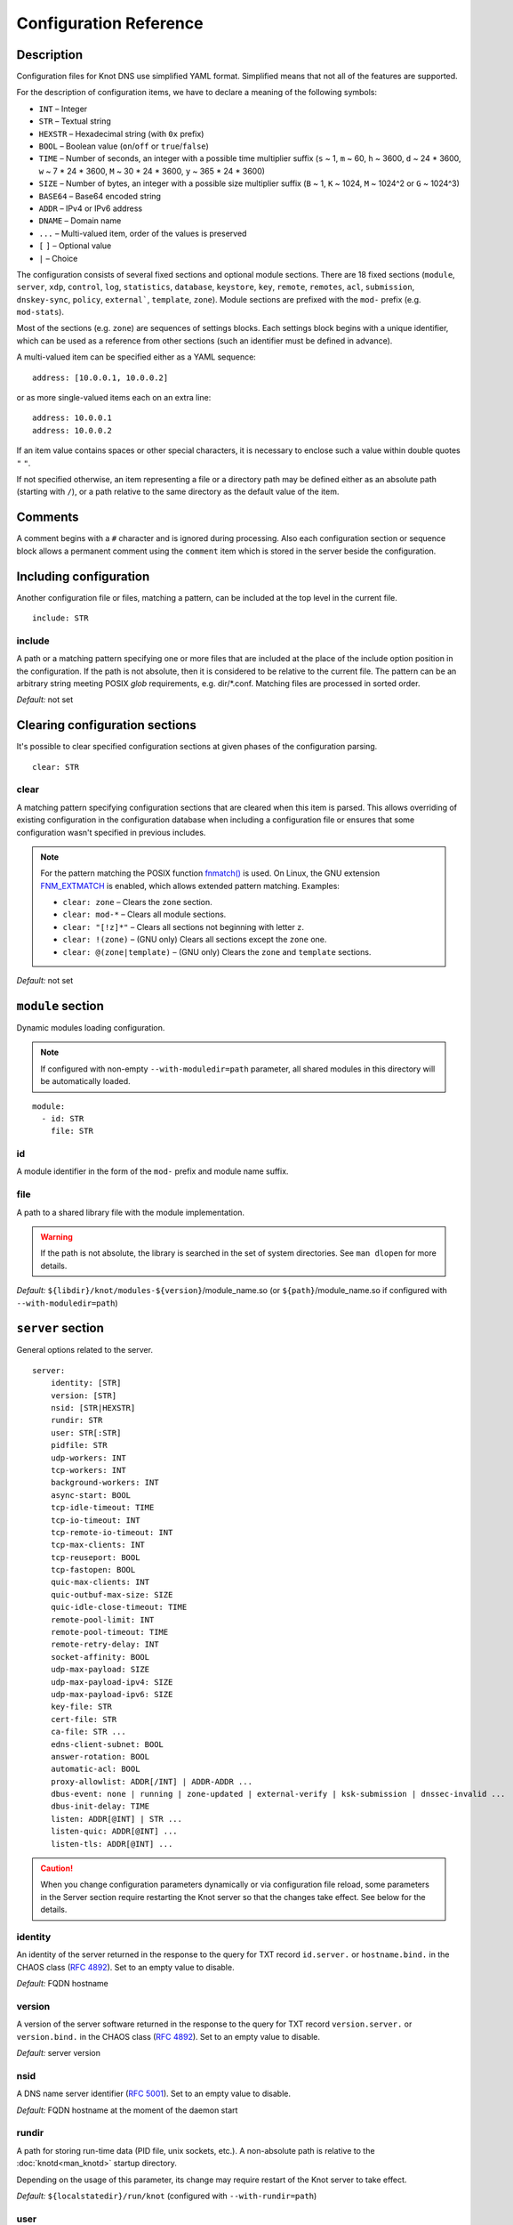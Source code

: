 .. highlight:: none
.. _Configuration Reference:

***********************
Configuration Reference
***********************

.. _Description:

Description
===========

Configuration files for Knot DNS use simplified YAML format. Simplified means
that not all of the features are supported.

For the description of configuration items, we have to declare a meaning of
the following symbols:

- ``INT`` – Integer
- ``STR`` – Textual string
- ``HEXSTR`` – Hexadecimal string (with ``0x`` prefix)
- ``BOOL`` – Boolean value (``on``/``off`` or ``true``/``false``)
- ``TIME`` – Number of seconds, an integer with a possible time multiplier suffix
  (``s`` ~ 1, ``m`` ~ 60, ``h`` ~ 3600, ``d`` ~ 24 * 3600, ``w`` ~ 7 * 24 * 3600,
  ``M`` ~ 30 * 24 * 3600, ``y`` ~ 365 * 24 * 3600)
- ``SIZE`` – Number of bytes, an integer with a possible size multiplier suffix
  (``B`` ~ 1, ``K`` ~ 1024, ``M`` ~ 1024^2 or ``G`` ~ 1024^3)
- ``BASE64`` – Base64 encoded string
- ``ADDR`` – IPv4 or IPv6 address
- ``DNAME`` – Domain name
- ``...`` – Multi-valued item, order of the values is preserved
- ``[`` ``]`` – Optional value
- ``|`` – Choice

The configuration consists of several fixed sections and optional module
sections. There are 18 fixed sections (``module``, ``server``, ``xdp``, ``control``,
``log``, ``statistics``, ``database``, ``keystore``, ``key``, ``remote``,
``remotes``, ``acl``, ``submission``, ``dnskey-sync``, ``policy``, ``external```,
``template``, ``zone``).
Module sections are prefixed with the ``mod-`` prefix (e.g. ``mod-stats``).

Most of the sections (e.g. ``zone``) are sequences of settings blocks. Each
settings block begins with a unique identifier, which can be used as a reference
from other sections (such an identifier must be defined in advance).

A multi-valued item can be specified either as a YAML sequence::

 address: [10.0.0.1, 10.0.0.2]

or as more single-valued items each on an extra line::

 address: 10.0.0.1
 address: 10.0.0.2

If an item value contains spaces or other special characters, it is necessary
to enclose such a value within double quotes ``"`` ``"``.

.. _default_paths:

If not specified otherwise, an item representing a file or a directory path may
be defined either as an absolute path (starting with ``/``), or a path relative
to the same directory as the default value of the item.

.. _Comments:

Comments
========

A comment begins with a ``#`` character and is ignored during processing.
Also each configuration section or sequence block allows a permanent
comment using the ``comment`` item which is stored in the server beside the
configuration.

.. _including configuration:

Including configuration
=======================

Another configuration file or files, matching a pattern, can be included at
the top level in the current file.

::

 include: STR

.. _include:

include
-------

A path or a matching pattern specifying one or more files that are included
at the place of the include option position in the configuration.
If the path is not absolute, then it is considered to be relative to the
current file. The pattern can be an arbitrary string meeting POSIX *glob*
requirements, e.g. dir/\*.conf. Matching files are processed in sorted order.

*Default:* not set

.. _clearing configuration sections:

Clearing configuration sections
===============================

It's possible to clear specified configuration sections at given phases
of the configuration parsing.

::

 clear: STR

.. _clear:

clear
-----

A matching pattern specifying configuration sections that are cleared when
this item is parsed. This allows overriding of existing configuration
in the configuration database when including a configuration file or
ensures that some configuration wasn't specified in previous includes.

.. NOTE::
   For the pattern matching the POSIX function
   `fnmatch() <https://pubs.opengroup.org/onlinepubs/9699919799/functions/fnmatch.html>`_
   is used. On Linux, the GNU extension
   `FNM_EXTMATCH <https://www.gnu.org/software/libc/manual/html_node/Wildcard-Matching.html#index-FNM_005fEXTMATCH>`_
   is enabled, which allows extended pattern matching.
   Examples:

   - ``clear: zone`` – Clears the ``zone`` section.
   - ``clear: mod-*`` – Clears all module sections.
   - ``clear: "[!z]*"`` – Clears all sections not beginning with letter ``z``.
   - ``clear: !(zone)`` – (GNU only) Clears all sections except the ``zone`` one.
   - ``clear: @(zone|template)`` – (GNU only) Clears the ``zone`` and ``template`` sections.

*Default:* not set

.. _module section:

``module`` section
==================

Dynamic modules loading configuration.

.. NOTE::
   If configured with non-empty ``--with-moduledir=path`` parameter, all
   shared modules in this directory will be automatically loaded.

::

 module:
   - id: STR
     file: STR

.. _module_id:

id
--

A module identifier in the form of the ``mod-`` prefix and module name suffix.

.. _module_file:

file
----

A path to a shared library file with the module implementation.

.. WARNING::
   If the path is not absolute, the library is searched in the set of
   system directories. See ``man dlopen`` for more details.

*Default:* ``${libdir}/knot/modules-${version}``/module_name.so
(or ``${path}``/module_name.so if configured with ``--with-moduledir=path``)

.. _server section:

``server`` section
==================

General options related to the server.

::

 server:
     identity: [STR]
     version: [STR]
     nsid: [STR|HEXSTR]
     rundir: STR
     user: STR[:STR]
     pidfile: STR
     udp-workers: INT
     tcp-workers: INT
     background-workers: INT
     async-start: BOOL
     tcp-idle-timeout: TIME
     tcp-io-timeout: INT
     tcp-remote-io-timeout: INT
     tcp-max-clients: INT
     tcp-reuseport: BOOL
     tcp-fastopen: BOOL
     quic-max-clients: INT
     quic-outbuf-max-size: SIZE
     quic-idle-close-timeout: TIME
     remote-pool-limit: INT
     remote-pool-timeout: TIME
     remote-retry-delay: INT
     socket-affinity: BOOL
     udp-max-payload: SIZE
     udp-max-payload-ipv4: SIZE
     udp-max-payload-ipv6: SIZE
     key-file: STR
     cert-file: STR
     ca-file: STR ...
     edns-client-subnet: BOOL
     answer-rotation: BOOL
     automatic-acl: BOOL
     proxy-allowlist: ADDR[/INT] | ADDR-ADDR ...
     dbus-event: none | running | zone-updated | external-verify | ksk-submission | dnssec-invalid ...
     dbus-init-delay: TIME
     listen: ADDR[@INT] | STR ...
     listen-quic: ADDR[@INT] ...
     listen-tls: ADDR[@INT] ...

.. CAUTION::
   When you change configuration parameters dynamically or via configuration file
   reload, some parameters in the Server section require restarting the Knot server
   so that the changes take effect. See below for the details.

.. _server_identity:

identity
--------

An identity of the server returned in the response to the query for TXT
record ``id.server.`` or ``hostname.bind.`` in the CHAOS class (:rfc:`4892`).
Set to an empty value to disable.

*Default:* FQDN hostname

.. _server_version:

version
-------

A version of the server software returned in the response to the query
for TXT record ``version.server.`` or ``version.bind.`` in the CHAOS
class (:rfc:`4892`). Set to an empty value to disable.

*Default:* server version

.. _server_nsid:

nsid
----

A DNS name server identifier (:rfc:`5001`). Set to an empty value to disable.

*Default:* FQDN hostname at the moment of the daemon start

.. _server_rundir:

rundir
------

A path for storing run-time data (PID file, unix sockets, etc.). A non-absolute
path is relative to the :doc:`knotd<man_knotd>` startup directory.

Depending on the usage of this parameter, its change may require restart of the Knot
server to take effect.

*Default:* ``${localstatedir}/run/knot`` (configured with ``--with-rundir=path``)

.. _server_user:

user
----

A system user with an optional system group (``user:group``) under which the
server is run after starting and binding to interfaces. Linux capabilities
are employed if supported.

Change of this parameter requires restart of the Knot server to take effect.

*Default:* ``root:root``

.. _server_pidfile:

pidfile
-------

A PID file :ref:`location<default_paths>`.

Change of this parameter requires restart of the Knot server to take effect.

*Default:* :ref:`rundir<server_rundir>`\ ``/knot.pid``

.. _server_udp-workers:

udp-workers
-----------

A number of UDP workers (threads) used to process incoming queries
over UDP.

Change of this parameter requires restart of the Knot server to take effect.

*Default:* equal to the number of online CPUs

.. _server_tcp-workers:

tcp-workers
-----------

A number of TCP workers (threads) used to process incoming queries
over TCP.

Change of this parameter requires restart of the Knot server to take effect.

*Default:* equal to the number of online CPUs, default value is at least 10

.. _server_background-workers:

background-workers
------------------

A number of workers (threads) used to execute background operations (zone
loading, zone updates, etc.).

Change of this parameter requires restart of the Knot server to take effect.

*Default:* equal to the number of online CPUs, default value is at most 10

.. _server_async-start:

async-start
-----------

If enabled, server doesn't wait for the zones to be loaded and starts
responding immediately with SERVFAIL answers until the zone loads.

*Default:* ``off``

.. _server_tcp-idle-timeout:

tcp-idle-timeout
----------------

Maximum idle time (in seconds) between requests on an inbound TCP connection.
It means if there is no activity on an inbound TCP connection during this limit,
the connection is closed by the server.

*Minimum:* ``1``

*Default:* ``10``

.. _server_tcp-io-timeout:

tcp-io-timeout
--------------

Maximum time (in milliseconds) to receive or send one DNS message over an inbound
TCP connection. It means this limit applies to normal DNS queries and replies,
incoming DDNS, and **outgoing zone transfers**. The timeout is measured since some
data is already available for processing.
Set to 0 for infinity.

*Default:* ``500`` (milliseconds)

.. CAUTION::
   In order to reduce the risk of Slow Loris attacks, it's recommended setting
   this limit as low as possible on public servers.

.. _server_tcp-remote-io-timeout:

tcp-remote-io-timeout
---------------------

Maximum time (in milliseconds) to receive or send one DNS message over an outbound
TCP/QUIC/TLS connection which has already been established to a configured remote server.
It means this limit applies to incoming zone transfers, sending NOTIFY,
DDNS forwarding, and DS check or push. This timeout includes the time needed
for a network round-trip and for a query processing by the remote.
Set to 0 for infinity.

*Default:* ``5000`` (milliseconds)

.. _server_tcp-reuseport:

tcp-reuseport
-------------

If enabled, each TCP worker listens on its own socket and the OS kernel
socket load balancing is employed using SO_REUSEPORT (or SO_REUSEPORT_LB
on FreeBSD). Due to the lack of one shared socket, the server can offer
higher response rate processing over TCP. However, in the case of
time-consuming requests (e.g. zone transfers of a TLD zone), enabled reuseport
may result in delayed or not being responded client requests. So it is
advisable to use this option on secondary servers.

.. NOTE::
   This option is ignored for UNIX sockets.

Change of this parameter requires restart of the Knot server to take effect.

*Default:* ``off``

.. _server_tcp-fastopen:

tcp-fastopen
------------

If enabled, use TCP Fast Open for outbound TCP communication (client side):
incoming zone transfers, sending NOTIFY, and DDNS forwarding. This mode simplifies
TCP handshake and can result in better networking performance. TCP Fast Open
for inbound TCP communication (server side) isn't affected by this
configuration as it's enabled automatically if supported by OS.

.. NOTE::
   The TCP Fast Open support must also be enabled on the OS level:

   * Linux/macOS: ensure kernel parameter ``net.ipv4.tcp_fastopen`` is ``2`` or
     ``3`` for server side, and ``1`` or ``3`` for client side.
   * FreeBSD: ensure kernel parameter ``net.inet.tcp.fastopen.server_enable``
     is ``1`` for server side, and ``net.inet.tcp.fastopen.client_enable`` is
     ``1`` for client side.

*Default:* ``off``

.. _server_quic-max-clients:

quic-max-clients
----------------

A maximum number of QUIC clients connected in parallel.

See also :ref:`xdp_quic`.

Change of this parameter requires restart of the Knot server to take effect.

*Minimum:* ``128``

*Default:* ``10000`` (ten thousand)

.. _server_quic-outbuf-max-size:

quic-outbuf-max-size
--------------------

Maximum cumulative size of memory used for buffers of unACKed
sent messages. This limit is per one UDP worker.

.. NOTE::
   Set low if little memory is available (together with :ref:`server_quic-max-clients`
   since QUIC connections are memory-heavy). Set to high value if outgoing zone
   transfers of big zone over QUIC are expected.

Change of this parameter requires restart of the Knot server to take effect.

*Minimum:* ``1M`` (1 MiB)

*Default:* ``100M`` (100 MiB)

.. _server_quic-idle-close-timeout:

quic-idle-close-timeout
-----------------------

Time in seconds, after which any idle QUIC connection is gracefully closed.

Change of this parameter requires restart of the Knot server to take effect.

*Minimum:* ``1``

*Default:* ``4``

.. _server_remote-pool-limit:

remote-pool-limit
-----------------

If nonzero, the server will keep up to this number of outgoing TCP connections
open for later use. This is an optimization to avoid frequent opening of
TCP connections to the same remote.

Change of this parameter requires restart of the Knot server to take effect.

*Default:* ``0``

.. _server_remote-pool-timeout:

remote-pool-timeout
-------------------

The timeout in seconds after which the unused kept-open outgoing TCP connections
to remote servers are closed.

*Default:* ``5``

.. _server_remote-retry-delay:

remote-retry-delay
------------------

When a connection attempt times out to some remote address, this information will be
kept for this specified time (in milliseconds) and other connections to the same address won't
be attempted. This prevents repetitive waiting for timeout on an unreachable remote.

*Default:* ``0``

.. _server_socket-affinity:

socket-affinity
---------------

If enabled and if SO_REUSEPORT is available on Linux, all configured network
sockets are bound to UDP and TCP workers in order to increase the networking performance.
This mode isn't recommended for setups where the number of network card queues
is lower than the number of UDP or TCP workers.

Change of this parameter requires restart of the Knot server to take effect.

*Default:* ``off``

.. _server_tcp-max-clients:

tcp-max-clients
---------------

A maximum number of TCP clients connected in parallel, set this below the file
descriptor limit to avoid resource exhaustion.

.. NOTE::
   It is advisable to adjust the maximum number of open files per process in your
   operating system configuration.

*Default:* one half of the file descriptor limit for the server process

.. _server_udp-max-payload:

udp-max-payload
---------------

Maximum EDNS0 UDP payload size default for both IPv4 and IPv6.

*Default:* ``1232``

.. _server_udp-max-payload-ipv4:

udp-max-payload-ipv4
--------------------

Maximum EDNS0 UDP payload size for IPv4.

*Default:* ``1232``

.. _server_udp-max-payload-ipv6:

udp-max-payload-ipv6
--------------------

Maximum EDNS0 UDP payload size for IPv6.

*Default:* ``1232``

.. _server_key-file:

key-file
--------

Path to a server key PEM file which is used for DNS over QUIC/TLS communication.
A non-absolute path of a user specified key file is relative to the
:file:`@config_dir@` directory.

*Default:* auto-generated key

.. _server_cert-file:

cert-file
---------

Path to a server certificate PEM file which is used for DNS over QUIC/TLS communication.
A non-absolute path is relative to the :file:`@config_dir@` directory.

*Default:* one-time in-memory certificate

.. _server_ca-file:

ca-file
-------

Specifies one or more paths to load trusted Certificate Authorities (CAs) from.
An empty string ("") means the system’s default trusted CAs. The loaded CAs are used
for remote certificate validation (:ref:`acl_cert-hostname`, :ref:`remote_cert-hostname`,
and :ref:`database_zone-db-cert-hostname`).

*Default:* not set

.. _server_edns-client-subnet:

edns-client-subnet
------------------

Enable or disable EDNS Client Subnet support. If enabled, responses to queries
containing the EDNS Client Subnet option
always contain a valid EDNS Client Subnet option according to :rfc:`7871`.

*Default:* ``off``

.. _server_answer-rotation:

answer-rotation
---------------

Enable or disable sorted-rrset rotation in the answer section of normal replies.
The rotation shift is simply determined by a query ID.

*Default:* ``off``

.. _server_automatic-acl:

automatic-acl
-------------

If enabled, :ref:`automatic ACL<remote_automatic-acl>` setting of
configured remotes is considered when evaluating authorized operations.

*Default:* ``off``

.. _server_proxy-allowlist:

proxy-allowlist
---------------

An ordered list of IP addresses, network subnets, or network ranges
which are allowed as a source address of proxied DNS traffic over UDP.
The supported proxy protocol is
`haproxy PROXY v2 <https://www.haproxy.org/download/2.5/doc/proxy-protocol.txt>`_.

.. NOTE::
   TCP is not supported.

*Default:* not set

.. _server_dbus-event:

dbus-event
----------

Specification of server or zone states which emit a D-Bus signal on the system
bus. The bus name is ``cz.nic.knotd``, the object path is ``/cz/nic/knotd``, and
the interface name is ``cz.nic.knotd.events``.

Possible values:

- ``none`` – No signal is emitted.
- ``running`` – There are two possible signals emitted:

  - ``started`` when the server is started and all configured zones (including
    catalog zones and their members) are loaded or successfully bootstrapped.
  - ``stopped`` when the server shutdown sequence is initiated.
- ``zone-updated`` – The signal ``zone_updated`` is emitted when a zone has been updated;
  the signal parameters are `zone name` and `zone SOA serial`.
- ``external-verify`` - The signal ``external_verify`` is emitted when a zone is awaiting
  external validation before applying the changes; the signal parameter is `zone name`.
- ``keys-updated`` - The signal ``keys_updated`` is emitted when a DNSSEC key set
  is updated; the signal parameter is `zone name`.
- ``ksk-submission`` – The signal ``zone_ksk_submission`` is emitted if there is
  a ready KSK present when the zone is signed; the signal parameters are
  `zone name`, `KSK keytag`, and `KSK KASP id`.
- ``dnssec-invalid`` – The signal ``zone_dnssec_invalid`` is emitted when DNSSEC
  validation fails, or when ZONEMD verification fails; the signal parameters
  are `zone name`, and `remaining seconds` until an RRSIG expires.

.. NOTE::
   This function requires systemd version at least 221 or libdbus.

.. TIP::
   A few sample script templates can be found in
   `the project repository <https://gitlab.nic.cz/knot/knot-dns/-/tree/master/samples>`_.

Change of this parameter requires restart of the Knot server to take effect.

*Default:* ``none``

.. _server_dbus-init-delay:

dbus-init-delay
---------------

Time in seconds which the server waits upon D-Bus initialization to ensure
the D-Bus client is ready to receive signals.

Change of this parameter requires restart of the Knot server to take effect.

*Minimum:* ``0``

*Default:* ``1``

.. _server_listen:

listen
------

One or more IP addresses where the server listens for incoming queries.
Optional port specification (default is 53) can be appended to each address
using ``@`` separator. Use ``0.0.0.0`` for all configured IPv4 addresses or
``::`` for all configured IPv6 addresses. Filesystem path can be specified
for listening on local unix SOCK_STREAM socket. Non-absolute path
(i.e. not starting with ``/``) is relative to :ref:`server_rundir`.
Non-local address binding is automatically enabled if supported by the operating system.

Change of this parameter requires restart of the Knot server to take effect.

*Default:* not set

.. _server_listen-quic:

listen-quic
-----------

One or more IP addresses (and optionally ports) where the server listens
for incoming queries over QUIC protocol.

Change of this parameter requires restart of the Knot server to take effect.

*Default:* not set

.. _server_listen-tls:

listen-tls
----------

One or more IP addresses (and optionally ports) where the server listens
for incoming queries over TLS protocol (DoT).

Change of this parameter requires restart of the Knot server to take effect.

*Default:* not set

.. _xdp section:

``xdp`` section
===============

Various options related to XDP listening, especially TCP.

::

 xdp:
     listen: STR[@INT] | ADDR[@INT] ...
     udp: BOOL
     tcp: BOOL
     quic: BOOL
     quic-port: INT
     tcp-max-clients: INT
     tcp-inbuf-max-size: SIZE
     tcp-outbuf-max-size: SIZE
     tcp-idle-close-timeout: TIME
     tcp-idle-reset-timeout: TIME
     tcp-resend-timeout: TIME
     route-check: BOOL
     ring-size: INT
     busypoll-budget: INT
     busypoll-timeout: INT

.. CAUTION::
   When you change configuration parameters dynamically or via configuration file
   reload, some parameters in the XDP section require restarting the Knot server
   so that the changes take effect.

.. _xdp_listen:

listen
------

One or more network device names (e.g. ``ens786f0``) on which the :ref:`Mode XDP`
is enabled. Alternatively, an IP address can be used instead of a device name,
but the server will still listen on all addresses belonging to the same interface!
Optional port specification (default is 53) can be appended to each device name
or address using ``@`` separator.

Change of this parameter requires restart of the Knot server to take effect.

.. CAUTION::
   If XDP workers only process regular DNS traffic over UDP, it is strongly
   recommended to also :ref:`listen <server_listen>` on the addresses which are
   intended to offer the DNS service, at least to fulfil the DNS requirement for
   working TCP.

.. NOTE::
   Incoming :ref:`DDNS<dynamic updates>` over XDP isn't supported.
   The server always responds with SERVFAIL.

*Default:* not set

.. _xdp_udp:

udp
---

If enabled, DNS over UDP is processed with XDP workers.

Change of this parameter requires restart of the Knot server to take effect.

*Default:* ``on``

.. _xdp_tcp:

tcp
---

If enabled, DNS over TCP traffic is processed with XDP workers.

The TCP stack limitations:

 - Congestion control is not implemented.
 - Lost packets that do not contain TCP payload may not be resend.
 - Not optimized for transfers of non-trivial zones.

Change of this parameter requires restart of the Knot server to take effect.

*Default:* ``off``

.. _xdp_quic:

quic
----

If enabled, DNS over QUIC is processed with XDP workers.

Change of this parameter requires restart of the Knot server to take effect.

*Default:* ``off``

.. _xdp_quic-port:

quic-port
---------

DNS over QUIC will listen on the interfaces configured by :ref:`xdp_listen`,
but on different port, configured by this option.

Change of this parameter requires restart of the Knot server to take effect.

*Default:* ``853``

.. _xdp_tcp-max-clients:

tcp-max-clients
---------------

A maximum number of TCP clients connected in parallel.

*Minimum:* ``1024``

*Default:* ``1000000`` (one million)

.. _xdp_tcp-inbuf-max-size:

tcp-inbuf-max-size
------------------

Maximum cumulative size of memory used for buffers of incompletely
received messages.

*Minimum:* ``1M`` (1 MiB)

*Default:* ``100M`` (100 MiB)

.. _xdp_tcp-outbuf-max-size:

tcp-outbuf-max-size
-------------------

Maximum cumulative size of memory used for buffers of unACKed
sent messages.

*Minimum:* ``1M`` (1 MiB)

*Default:* ``100M`` (100 MiB)

.. _xdp_tcp-idle-close-timeout:

tcp-idle-close-timeout
----------------------

Time in seconds, after which any idle connection is gracefully closed.

*Minimum:* ``1``

*Default:* ``10``

.. _xdp_tcp-idle-reset-timeout:

tcp-idle-reset-timeout
----------------------

Time in seconds, after which any idle connection is forcibly closed.

*Minimum:* ``1``

*Default:* ``20``

.. _xdp_tcp-resend-timeout:

tcp-resend-timeout
------------------

Resend outgoing data packets (with DNS response payload) if not ACKed
before this timeout (in seconds).

*Minimum:* ``1``

*Default:* ``5``

.. _xdp_route-check:

route-check
-----------

If enabled, routing information from the operating system is considered
when processing every incoming DNS packet received over the XDP interface:

- If the outgoing interface of the corresponding DNS response differs from
  the incoming one, the packet is processed normally by UDP/TCP workers
  (XDP isn't used).
- If the destination address is blackholed, unreachable, or prohibited,
  the DNS packet is dropped without any response.
- The destination MAC address and possible VLAN tag for the response are taken
  from the routing system.

If disabled, symmetrical routing is applied. It means that the query source
MAC address is used as a response destination MAC address. Possible VLAN tag
is preserved.

Change of this parameter requires restart of the Knot server to take effect.

.. NOTE::
   This mode requires forwarding enabled on the loopback interface
   (``sysctl -w net.ipv4.conf.lo.forwarding=1`` and ``sysctl -w net.ipv6.conf.lo.forwarding=1``).
   If forwarding is disabled, all incoming DNS packets are dropped!

   Only VLAN 802.1Q is supported.

*Default:* ``off``

.. _xdp_ring-size:

ring-size
---------

Size of RX, FQ, TX, and CQ rings.

Change of this parameter requires restart of the Knot server to take effect.

.. NOTE::
   This value should be at least as high as the configured RX size of the
   network device in the XDP mode.

*Default:* ``2048``

.. _xdp_busypoll-budget:

busypoll-budget
---------------

If set to a positive value, preferred busy polling is enabled with the
specified budget.

Change of this parameter requires restart of the Knot server to take effect.

.. NOTE::

   Preferred busy polling also requires setting ``napi_defer_hard_irqs`` and
   ``gro_flush_timeout`` for the appropriate network interface. E.g.::

     echo 2 | sudo tee /sys/class/net/<interface>/napi_defer_hard_irqs
     echo 200000 | sudo tee /sys/class/net/<interface>/gro_flush_timeout

.. NOTE::

   A recommended value is between 8 and 64.

*Default:* ``0`` (disabled)

.. _xdp_busypoll-timeout:

busypoll-timeout
----------------

Timeout in microseconds of preferrred busy polling if enabled by
:ref:`xdp_busypoll-budget`.

Change of this parameter requires restart of the Knot server to take effect.

*Default:* ``20`` (20 microseconds)

.. _control section:

``control`` section
===================

Configuration of the server control interface.

::

 control:
     listen: STR ...
     backlog: INT
     timeout: TIME

.. _control_listen:

listen
------

A UNIX socket :ref:`path<default_paths>` where the server listens for
control commands.

Multiple sockets can be configured for parallel independent use, but their
number is limited (currently to 4), and some operations might be delayed due to
mutexes.

.. WARNING::
   Transaction-like operations, such as conf-begin/set/commit/abort or
   zone-begin/set/commit/abort, must be performed using the same socket.

Change of this parameter requires restart of the Knot server to take effect.

*Default:* :ref:`rundir<server_rundir>`\ ``/knot.sock``

.. _control_backlog:

backlog
-------

The control UNIX socket listen backlog size.

Change of this parameter requires restart of the Knot server to take effect.

*Default:* ``5``

.. _control_timeout:

timeout
-------

Maximum time (in seconds) the control socket operations can take.
Set to 0 for infinity.

*Default:* ``5``

.. _log section:

``log`` section
===============

Server can be configured to log to the standard output, standard error
output, syslog (or systemd journal if systemd is enabled) or into an arbitrary
file.

There are 6 logging severity levels:

- ``critical`` – Non-recoverable error resulting in server shutdown.
- ``error`` – Recoverable error, action should be taken.
- ``warning`` – Warning that might require user action.
- ``notice`` – Server notice or hint.
- ``info`` – Informational message.
- ``debug`` – Debug or detailed message.

In the case of a missing log section, ``warning`` or more serious messages
will be logged to both standard error output and syslog. The ``info`` and
``notice`` messages will be logged to standard output.

::

 log:
   - target: stdout | stderr | syslog | STR
     server: critical | error | warning | notice | info | debug
     control: critical | error | warning | notice | info | debug
     zone: critical | error | warning | notice | info | debug
     quic: critical | error | warning | notice | info | debug
     any: critical | error | warning | notice | info | debug

.. _log_target:

target
------

A logging output.

Possible values:

- ``stdout`` – Standard output.
- ``stderr`` – Standard error output.
- ``syslog`` – Syslog or systemd journal.
- *file\_name* – A specific file.

With ``syslog`` target, syslog service is used. However, if Knot DNS has been compiled
with systemd support and operating system has been booted with systemd, systemd journal
is used for logging instead of syslog.

A *file_name* may be specified as an absolute path or a path relative to the
:doc:`knotd<man_knotd>` startup directory.

.. _log_server:

server
------

Minimum severity level for messages related to general operation of the server to be
logged.

*Default:* not set

.. _log_control:

control
-------

Minimum severity level for messages related to server control to be logged.

*Default:* not set

.. _log_zone:

zone
----

Minimum severity level for messages related to zones to be logged.

*Default:* not set

.. _log_quic:

quic
----

Minimum severity level for messages related to QUIC to be logged.

*Default:* not set

.. _log_any:

any
---

Minimum severity level for all message types, except ``quic``, to be logged.

*Default:* not set

.. _stats section:

``statistics`` section
======================

Periodic server statistics dumping.

::

  statistics:
      timer: TIME
      file: STR
      append: BOOL

.. _statistics_timer:

timer
-----

A period (in seconds) after which all available statistics metrics will by written to the
:ref:`file<statistics_file>`.

*Default:* not set

.. _statistics_file:

file
----

A file :ref:`path<default_paths>` of statistics output in the YAML format.

*Default:* :ref:`rundir<server_rundir>`\ ``/stats.yaml``

.. _statistics_append:

append
------

If enabled, the output will be appended to the :ref:`file<statistics_file>`
instead of file replacement.

*Default:* ``off``

.. _database section:

``database`` section
====================

Configuration of databases for zone contents, DNSSEC metadata, or event timers.

::

 database:
     storage: STR
     journal-db: STR
     journal-db-mode: robust | asynchronous
     journal-db-max-size: SIZE
     kasp-db: STR
     kasp-db-max-size: SIZE
     timer-db: STR
     timer-db-max-size: SIZE
     catalog-db: str
     catalog-db-max-size: SIZE
     zone-db-listen: ADDR[@INT]
     zone-db-tls: BOOL
     zone-db-cert-key: BASE64 ...
     zone-db-cert-hostname: STR ...

.. _database_storage:

storage
-------

A data directory for storing journal, KASP, and timer databases. A non-absolute
path is relative to the :doc:`knotd<man_knotd>` startup directory.

*Default:* ``${localstatedir}/lib/knot`` (configured with ``--with-storage=path``)

.. _database_journal-db:

journal-db
----------

An explicit :ref:`specification<default_paths>` of the persistent journal database
directory.

*Default:* :ref:`storage<database_storage>`\ ``/journal``

.. _database_journal-db-mode:

journal-db-mode
---------------

Specifies journal LMDB backend configuration, which influences performance
and durability.

Possible values:

- ``robust`` – The journal database disk synchronization ensures database
  durability but is generally slower.
- ``asynchronous`` – The journal database disk synchronization is optimized for
  better performance at the expense of lower database durability in the case of
  a crash. This mode is recommended on secondary servers with many zones.

*Default:* ``robust``

.. _database_journal-db-max-size:

journal-db-max-size
-------------------

The hard limit for the journal database maximum size. There is no cleanup logic
in journal to recover from reaching this limit. Journal simply starts refusing
changes across all zones. Decreasing this value has no effect if it is lower
than the actual database file size.

It is recommended to limit :ref:`journal-max-usage<zone_journal-max-usage>`
per-zone instead of :ref:`journal-db-max-size<database_journal-db-max-size>`
in most cases. Please keep this value larger than the sum of all zones'
journal usage limits. See more details regarding
:ref:`journal behaviour<Journal behaviour>`.

.. NOTE::
   This value also influences server's usage of virtual memory.

*Default:* ``20G`` (20 GiB), or ``512M`` (512 MiB) for 32-bit

.. _database_kasp-db:

kasp-db
-------

An explicit :ref:`specification<default_paths>` of the KASP database directory.

*Default:* :ref:`storage<database_storage>`\ ``/keys``

.. _database_kasp-db-max-size:

kasp-db-max-size
----------------

The hard limit for the KASP database maximum size.

.. NOTE::
   This value also influences server's usage of virtual memory.

*Default:* ``500M`` (500 MiB)

.. _database_timer-db:

timer-db
--------

An explicit :ref:`specification<default_paths>` of the persistent timer
database directory.

*Default:* :ref:`storage<database_storage>`\ ``/timers``

.. _database_timer-db-max-size:

timer-db-max-size
-----------------

The hard limit for the timer database maximum size.

.. NOTE::
   This value also influences server's usage of virtual memory.

*Default:* ``100M`` (100 MiB)

.. _database_catalog-db:

catalog-db
----------

An explicit :ref:`specification<default_paths>` of the zone catalog
database directory. Only useful if :ref:`catalog-zones` are enabled.

*Default:* :ref:`storage<database_storage>`\ ``/catalog``

.. _database_catalog-db-max-size:

catalog-db-max-size
-------------------

The hard limit for the catalog database maximum size.

.. NOTE::
   This value also influences server's usage of virtual memory.

*Default:* ``20G`` (20 GiB), or ``512M`` (512 MiB) for 32-bit

.. _database_zone-db-listen:

zone-db-listen
--------------

An IP address (and optionally a port) of a running instance of a Redis (or compatible)
database to be used for reading and/or writing zone contents. See
:ref:`zone_zone-db-input` and :ref:`zone_zone-db-output`.

*Default:* not set

.. _database_zone-db-tls:

zone-db-tls
-----------

If enabled, TLS 1.3 will be used for communication with the zone database.

*Default:* ``off``

.. _database_zone-db-cert-key:

zone-db-cert-key
----------------

An ordered list of up to 4 public key PINs of the zone database's certificate.
If the list is non-empty, communication with the zone database is only possible
over TLS, and a peer certificate is required. The peer certificate's public key
must match one of the specified PINs.

*Default:* not set

.. _database_zone-db-cert-hostname:

zone-db-cert-hostname
---------------------

An ordered list of up to 4 hostnames to be matched against the zone database's
certificate. At least one hostname must match for the certificate to be considered
valid (see :ref:`server_ca-file`). If the list is non-empty, communication with
the zone database is only possible over TLS, and a peer certificate is required.

*Default:* not set

.. _keystore section:

``keystore`` section
====================

DNSSEC keystore configuration.

::

 keystore:
   - id: STR
     backend: pem | pkcs11
     config: STR
     ksk-only: BOOL
     key-label: BOOL

.. _keystore_id:

id
--

A keystore identifier.


.. _keystore_backend:

backend
-------

A key storage backend type.

Possible values:

- ``pem`` – PEM files.
- ``pkcs11`` – PKCS #11 storage.

*Default:* ``pem``

.. _keystore_config:

config
------

A backend specific configuration. A directory with PEM files (the path can
be specified as a relative path to :ref:`kasp-db<database_kasp-db>`) or
a configuration string for PKCS #11 storage (`<pkcs11-uri> <module-path>`).
The PKCS #11 URI Scheme is defined in :rfc:`7512`.

.. NOTE::
   Example configuration string for PKCS #11::

     "pkcs11:token=knot;pin-value=1234 /usr/lib64/pkcs11/libsofthsm2.so"

*Default:* :ref:`kasp-db<database_kasp-db>`\ ``/keys``

.. _keystore_ksk-only:

ksk-only
--------

Newly generated keys sre stored in this keystore only if they are KSKs or CSKs.
Zone signing keys will be stored in subsequent keystore without this option enabled.

*Default:* ``off``

.. _keystore_key-label:

key-label
---------

If enabled in combination with the PKCS #11 :ref:`keystore_backend`, generated keys
are labeled in the form ``<zone_name> KSK|ZSK``.

*Default:* ``off``

.. _key section:

``key`` section
===============

Shared TSIG keys used to authenticate communication with the server.

::

 key:
   - id: DNAME
     algorithm: hmac-md5 | hmac-sha1 | hmac-sha224 | hmac-sha256 | hmac-sha384 | hmac-sha512
     secret: BASE64

.. _key_id:

id
--

A key name identifier.

.. NOTE::
   This value MUST be exactly the same as the name of the TSIG key on the
   opposite primary/secondary server(s).

.. _key_algorithm:

algorithm
---------

A TSIG key algorithm. See
`TSIG Algorithm Numbers <https://www.iana.org/assignments/tsig-algorithm-names/tsig-algorithm-names.xhtml>`_.

Possible values:

- ``hmac-md5``
- ``hmac-sha1``
- ``hmac-sha224``
- ``hmac-sha256``
- ``hmac-sha384``
- ``hmac-sha512``

*Default:* ``hmac-sha256``

.. _key_secret:

secret
------

Shared key secret.

*Default:* not set

.. _remote section:

``remote`` section
==================

Definitions of remote servers for outgoing connections (source of a zone
transfer, target for a notification, etc.).

::

 remote:
   - id: STR
     address: ADDR[@INT] | STR ...
     via: ADDR[@INT] ...
     quic: BOOL
     tls: BOOL
     key: key_id
     cert-key: BASE64 ...
     cert-hostname: STR ...
     block-notify-after-transfer: BOOL
     no-edns: BOOL
     automatic-acl: BOOL

.. _remote_id:

id
--

A remote identifier.

.. _remote_address:

address
-------

An ordered list of destination IP addresses or UNIX socket paths which are
used for communication with the remote server. Non-absolute path
(i.e. not starting with ``/``) is relative to :ref:`server_rundir`.
Optional destination port (default is 53 for UDP/TCP and 853 for QUIC)
can be appended to the address using ``@`` separator.
The addresses are tried in sequence until the
remote is reached.

*Default:* not set

.. NOTE::
   If the remote is contacted and it refuses to perform requested action,
   no more addresses will be tried for this remote.

.. _remote_via:

via
---

An ordered list of source IP addresses which are used as source addresses
for communication with the remote. For the N-th :ref:`remote address <remote_address>`,
the last, but at most N-th, specified :ref:`via address<remote_via>`
of the same family is used.
This option can help if the server listens on more addresses.
Optional source port (default is random) can be appended
to the address using ``@`` separator.

*Default:* not set

.. NOTE::

  For the following configuration:

  ::

    remote:
      - id: example
        address: [198.51.100.10, 2001:db8::10, 198.51.100.20, 2001:db8::20]
        via: [198.51.100.1, 198.51.100.2, 2001:db8::1]

  the (``via`` -> ``address``) mapping is:

  - ``198.51.100.1`` -> ``198.51.100.10``
  - ``2001:db8::1`` ->  ``2001:db8::10``
  - ``198.51.100.2`` -> ``198.51.100.20``
  - ``2001:db8::1`` -> ``2001:db8::20``

.. _remote_quic:

quic
----

If this option is set, the QUIC protocol will be used for outgoing communication
with this remote.

.. NOTE::
   One connection per each remote is opened; :ref:`server_remote-pool-limit`
   does not take effect for QUIC. However, fast QUIC handshakes utilizing obtained
   session tickets are used for reopening connections to recently (up to 1 day)
   queried remotes.

*Default:* ``off``

.. _remote_tls:

tls
---

If this option is set, the TLS (DoT) protocol will be used for outgoing communication
with this remote.

*Default:* ``off``

.. _remote_key:

key
---

A :ref:`reference<key_id>` to the TSIG key which is used to authenticate
the communication with the remote server.

*Default:* not set

.. _remote_cert-key:

cert-key
--------

An ordered list of up to 4 remote certificate public key PINs. If the list is non-empty,
communication with the remote is only possible via QUIC or TLS protocols, and
a peer certificate is required. The peer certificate key must match one of the
specified PINs.

A PIN is a unique identifier that represents the public key of the peer certificate.
It's a base64-encoded SHA-256 hash of the public key. This identifier usually
remains the same on a certificate renewal.

*Default:* not set

.. _remote_cert-hostname:

cert-hostname
-------------

An ordered list of up to 4 hostnames to match against peer's certificate. At least
one must match for successful certificate validation (see :ref:`server_ca-file`).
If the list is non-empty, communication with the remote is only possible via
QUIC or TLS protocols, and a peer certificate is required.

*Default:* not set

.. _remote_block-notify-after-transfer:

block-notify-after-transfer
---------------------------

When incoming AXFR/IXFR from this remote (as a primary server), suppress
sending NOTIFY messages to all configured secondary servers.

*Default:* ``off``

.. _remote_no-edns:

no-edns
-------

If enabled, no OPT record (EDNS) is inserted to outgoing requests to this
remote server. This mode is necessary for communication with some broken
DNS implementations (e.g. Windows Server 2016).

Additionally, if TCP is used for zone refresh, the SOA query and the subsequent
AXFR/IXFR query do not share the same TCP connection. This mode allows
transfers from some broken DNS implementations (e.g. ixfrdist).

.. NOTE::
   This option effectively disables :ref:`zone expire<Zone expiration>` timer
   updates via EDNS EXPIRE option specified in :rfc:`7314`.

*Default:* ``off``

.. _remote_automatic-acl:

automatic-acl
-------------

If enabled, some authorized operations for the remote are automatically allowed
based on the context:

- Incoming NOTIFY is allowed from the remote if it's configured as a
  :ref:`primary server <zone_master>` for the zone.
- Outgoing zone transfer is allowed to the remote if it's configured as a
  :ref:`NOTIFY target <zone_notify>` for the zone.

Automatic ACL rules are evaluated before explicit :ref:`zone ACL <zone_acl>` configuration.

.. NOTE::
   This functionality requires global activation via
   :ref:`server_automatic-acl` in the server section.

*Default:* ``on``

.. _remotes section:

``remotes`` section
===================

Definitions of groups of remote servers. Remote grouping can simplify the
configuration.

::

 remotes:
   - id: STR
     remote: remote_id ...

.. _remotes_id:

id
--

A remote group identifier.

.. _remotes_remote:

remote
------

An ordered list of :ref:`references<remote_id>` to remote server definitions.

*Default:* not set

.. _acl section:

``acl`` section
===============

Access control list rule definitions. An ACL rule is a description of one
or more authorized actions (zone transfer request, zone change notification,
and dynamic DNS update) which are allowed to be processed or denied. Queries
which don't require authorization are always allowed.

::

 acl:
   - id: STR
     address: ADDR[/INT] | ADDR-ADDR | STR ...
     key: key_id ...
     cert-key: BASE64 ...
     cert-hostname: STR ...
     remote: remote_id | remotes_id ...
     action: query | notify | transfer | update ...
     protocol: udp | tcp | tls | quic ...
     deny: BOOL
     update-type: STR ...
     update-owner: key | zone | name
     update-owner-match: sub-or-equal | equal | sub | pattern
     update-owner-name: STR ...

.. _acl_id:

id
--

An ACL rule identifier.

.. _acl_address:

address
-------

An ordered list of IP addresses, absolute UNIX socket paths, network subnets,
or network ranges. The query's
source address must match one of them. If this item is not set, address match is not
required.

*Default:* not set

.. _acl_key:

key
---

An ordered list of :ref:`reference<key_id>`\ s to TSIG keys. The query must
match one of them. If this item is not set, transaction authentication is not used.

*Default:* not set

.. _acl_cert-key:

cert-key
--------

An ordered list of remote certificate public key PINs. If the list is non-empty,
communication with the remote is only possible via QUIC or TLS protocols, and
a peer certificate is required. The peer certificate key must match one of the
specified PINs.

A PIN is a unique identifier that represents the public key of the peer certificate.
It's a base64-encoded SHA-256 hash of the public key. This identifier usually
remains the same on a certificate renewal.

*Default:* not set

.. _acl_cert-hostname:

cert-hostname
-------------

An ordered list of hostnames to match against peer's certificate. At least one
must match for successful certificate validation (see :ref:`server_ca-file`).
If the list is non-empty, communication with the remote is only possible via
QUIC or TLS protocols, and a peer certificate is required.

*Default:* not set

.. _acl_remote:

remote
------

An ordered list of references :ref:`remote<remote_id>` and
:ref:`remotes<remotes_id>`. The query must
match one of the remotes. Specifically, one of the remote's addresses and remote's
TSIG key if configured must match.

.. NOTE::
   This option cannot be specified along with the :ref:`acl_address`,
   :ref:`acl_key`, or :ref:`acl_protocol` option at one ACL item.

*Default:* not set

.. _acl_action:

action
------

An ordered list of allowed, or denied, actions (request types).

Possible values:

- ``query`` – Allow regular DNS query. As normal queries are always allowed,
  this action is only useful in combination with :ref:`TSIG key<acl_key>`.
- ``notify`` – Allow incoming notify (NOTIFY).
- ``transfer`` – Allow zone transfer (AXFR, IXFR).
- ``update`` – Allow zone updates (DDNS).

*Default:* ``query``

.. _acl_protocol:

protocol
--------

List of allowed protocols.

Possible values:

- ``udp`` – UDP protocol.
- ``tcp`` – TCP protocol.
- ``tls`` – TLS protocol.
- ``quic`` – QUIC protocol.

*Default:* not set (any)

.. _acl_deny:

deny
----

If enabled, instead of allowing, deny the matching combination of the specified items.

*Default:* ``off``

.. _acl_update-type:

update-type
-----------

A list of allowed types of Resource Records in a zone update. Every record in an update
must match one of the specified types.

*Default:* not set

.. _acl_update-owner:

update-owner
------------

This option restricts possible owners of Resource Records in a zone update by comparing
them to either the :ref:`TSIG key<acl_key>` identity, the current zone name, or to a list of
domain names given by the :ref:`acl_update-owner-name` option.
The comparison method is given by the :ref:`acl_update-owner-match` option.

Possible values:

- ``key`` — The owner of each updated RR must match the identity of the TSIG key if used.
- ``name`` — The owner of each updated RR must match at least one name in the
  :ref:`acl_update-owner-name` list.
- ``zone`` — The owner of each updated RR must match the current zone name.

*Default:* not set

.. _acl_update-owner-match:

update-owner-match
------------------

This option defines how the owners of Resource Records in an update are matched to the domain name(s)
set by the :ref:`acl_update-owner` option.

Possible values:

- ``sub-or-equal`` — The owner of each RR in an update must either be equal to
  or be a subdomain of at least one domain name set by :ref:`acl_update-owner`.
- ``equal`` — The owner of each updated RR must be equal to at least one domain
  name set by :ref:`acl_update-owner`.
- ``sub`` — The owner of each updated RR must be a subdomain of, but MUST NOT
  be equal to at least one domain name set by :ref:`acl_update-owner`.
- ``pattern`` — The owner of each updated RR must match a pattern specified by
  :ref:`acl_update-owner`. The pattern can be an arbitrary FQDN or non-FQDN
  domain name. If a label consists of one ``*`` (asterisk) character, it
  matches any label. More asterisk labels can be specified.

*Default:* ``sub-or-equal``

.. _acl_update-owner-name:

update-owner-name
-----------------

A list of allowed owners of RRs in a zone update used with :ref:`acl_update-owner`
set to ``name``. Every listed owner name which is not FQDN (i.e. it doesn't end
in a dot) is considered as if it was appended with the target zone name.
Such a relative owner name specification allows better ACL rule reusability across
multiple zones.

*Default:* not set

.. _submission section:

``submission`` section
======================

Parameters of KSK submission checks.

::

 submission:
   - id: STR
     parent: remote_id | remotes_id ...
     check-interval: TIME
     timeout: TIME
     parent-delay: TIME

.. _submission_id:

id
--

A submission identifier.

.. _submission_parent:

parent
------

A list of references :ref:`remote<remote_id>` and :ref:`remotes<remotes_id>`
to parent's DNS servers to be checked for
presence of corresponding DS records in the case of KSK submission. All of them must
have a corresponding DS for the rollover to continue. If none is specified, the
rollover must be pushed forward manually.

*Default:* not set

.. TIP::
   A DNSSEC-validating resolver can be set as a parent.

.. _submission_check-interval:

check-interval
--------------

Interval (in seconds) for periodic checks of DS presence on parent's DNS
servers, in the case of the KSK submission.

*Default:* ``1h`` (1 hour)

.. _submission_timeout:

timeout
-------

After this time period (in seconds) the KSK submission is automatically considered
successful, even if all the checks were negative or no parents are configured.
Set to 0 for infinity.

*Default:* ``0``

.. _submission_parent-delay:

parent-delay
------------

After successful parent DS check, wait for this period (in seconds) before
continuing the next key roll-over step. This delay shall cover the propagation
delay of update in the parent zone.

*Default:* ``0``

.. _dnskey-sync section:

``dnskey-sync`` section
=======================

Parameters of DNSKEY dynamic-update synchronization.

::

 dnskey-sync:
   - id: STR
     remote: remote_id | remotes_id ...
     check-interval: TIME

.. _dnskey-sync_id:

id
--

A dnskey-sync identifier.

.. _dnskey-sync_remote:

remote
------

A list of references :ref:`remote<remote_id>` and :ref:`remotes<remotes_id>`
to other signers or common master, which the DDNS updates with
DNSKEY/CDNSKEY/CDS records shall be sent to.

*Default:* not set

.. _dnskey-sync_check-interval:

check-interval
--------------

If the last DNSKEY sync failed or resulted in any change, re-check
the consistence after this interval (in seconds) and re-try if needed.

*Default:* ``60`` (1 minute)

.. _policy section:

``policy`` section
==================

DNSSEC policy configuration.

::

 policy:
   - id: STR
     keystore: keystore_id ...
     manual: BOOL
     single-type-signing: BOOL
     algorithm: rsasha1 | rsasha1-nsec3-sha1 | rsasha256 | rsasha512 | ecdsap256sha256 | ecdsap384sha384 | ed25519 | ed448
     ksk-size: SIZE
     zsk-size: SIZE
     ksk-shared: BOOL
     dnskey-ttl: TIME
     zone-max-ttl: TIME
     keytag-modulo: INT/INT
     ksk-lifetime: TIME
     zsk-lifetime: TIME
     delete-delay: TIME
     propagation-delay: TIME
     rrsig-lifetime: TIME
     rrsig-refresh: TIME
     rrsig-pre-refresh: TIME
     reproducible-signing: BOOL
     nsec3: BOOL
     nsec3-iterations: INT
     nsec3-opt-out: BOOL
     nsec3-salt-length: INT
     nsec3-salt-lifetime: TIME
     signing-threads: INT
     ksk-submission: submission_id
     ds-push: remote_id | remotes_id ...
     cds-cdnskey-publish: none | delete-dnssec | rollover | always | double-ds
     cds-digest-type: sha256 | sha384
     dnskey-management: full | incremental
     offline-ksk: BOOL
     unsafe-operation: none | no-check-keyset | no-update-dnskey | no-update-nsec | no-update-expired ...

.. _policy_id:

id
--

A policy identifier.

.. _policy_keystore:

keystore
--------

A :ref:`reference<keystore_id>` to a keystore holding private key material
for zones.

If multiple keystores are specified, private keys for signing are looked up in
all of them. But newly generated keys are stored in the first one (or in the
first one without enabled :ref:`keystore_ksk-only` in the case of a new ZSK)
in the specified order.

.. NOTE::
   If multiple keystores are configured and a zone is being restored
   with the :ref:`back up<Data and metadata backup>` feature, all restored
   private keys are stored into the first referenced keystore.

.. NOTE::
   A configured keystore called "default" won't be used unless explicitly referenced.

*Default:* an imaginary keystore with all default values

.. _policy_manual:

manual
------

If enabled, automatic key management is not used.

*Default:* ``off``

.. _policy_single-type-signing:

single-type-signing
-------------------

If enabled, Single-Type Signing Scheme is used in the automatic key management
mode.

*Default:* ``off`` (:ref:`module onlinesign<mod-onlinesign>` has default ``on``)

.. _policy_algorithm:

algorithm
---------

An algorithm of signing keys and issued signatures. See
`DNSSEC Algorithm Numbers <https://www.iana.org/assignments/dns-sec-alg-numbers/dns-sec-alg-numbers.xhtml#dns-sec-alg-numbers-1>`_.

Possible values:

- ``rsasha1``
- ``rsasha1-nsec3-sha1``
- ``rsasha256``
- ``rsasha512``
- ``ecdsap256sha256``
- ``ecdsap384sha384``
- ``ed25519``
- ``ed448``

.. NOTE::
   Ed448 algorithm is only available if compiled with GnuTLS 3.6.12+ and Nettle 3.6+.

*Default:* ``ecdsap256sha256``

.. _policy_ksk-size:

ksk-size
--------

A length of newly generated :abbr:`KSK (Key Signing Key)` or
:abbr:`CSK (Combined Signing Key)` keys.

*Default:* ``2048`` (rsa*), ``256`` (ecdsap256), ``384`` (ecdsap384), ``256`` (ed25519),
``456`` (ed448)

.. _policy_zsk-size:

zsk-size
--------

A length of newly generated :abbr:`ZSK (Zone Signing Key)` keys.

*Default:* see default for :ref:`ksk-size<policy_ksk-size>`

.. _policy_ksk-shared:

ksk-shared
----------

If enabled, all zones with this policy assigned will share one or more KSKs.
More KSKs can be shared during a KSK rollover.

.. WARNING::
   As the shared KSK set is bound to the policy :ref:`id<policy_id>`, renaming the
   policy breaks this connection and new shared KSK set is initiated when
   a new KSK is needed.

*Default:* ``off``

.. _policy_dnskey-ttl:

dnskey-ttl
----------

A TTL value for DNSKEY records added into zone apex.

.. NOTE::
   Has influence over ZSK key lifetime.

.. WARNING::
   Ensure all DNSKEYs with updated TTL are propagated before any subsequent
   DNSKEY rollover starts.

*Default:* zone SOA TTL

.. _policy_zone-max-ttl:

zone-max-ttl
------------

Declare (override) maximal TTL value among all the records in zone.

.. NOTE::
   It's generally recommended to override the maximal TTL computation by setting this
   explicitly whenever possible. It's required for :ref:`DNSSEC Offline KSK` and
   really reasonable when records are generated dynamically
   (e.g. by a :ref:`module<mod-synthrecord>`).

*Default:* computed after zone is loaded

.. _policy_keytag-modulo:

keytag-modulo
-------------

Specifies that the keytags of any generated keys shall be congruent by specified modulo.
The option value must be a string in the format ``R/M``, where ``R < M <= 256`` are
positive integers. Whenever a DNSSEC key is generated, it is ensured
that ``keytag % M == R``. This prevents keytag conflict in :ref:`DNSSEC Offline KSK`
or :ref:`DNSSEC multi-signer` (and possibly other) setups.

.. NOTE::
   This only applies to newly generated keys when they are generated. Keys from
   before this option and keys imported from elsewhere might not fulfill the policy.

*Default:* ``0/1``

.. _policy_ksk-lifetime:

ksk-lifetime
------------

A period (in seconds) between KSK generation and the next rollover initiation.

.. NOTE::
   KSK key lifetime is also influenced by propagation-delay, dnskey-ttl,
   and KSK submission delay.

   Zero (aka infinity) value causes no KSK rollover as a result.

   This applies for CSK lifetime if single-type-signing is enabled.

*Default:* ``0`` (infinity)

.. _policy_zsk-lifetime:

zsk-lifetime
------------

A period (in seconds) between ZSK activation and the next rollover initiation.

.. NOTE::
   More exactly, this period is measured since a ZSK is activated,
   and after this, a new ZSK is generated to replace it within
   following roll-over.

   As a consequence, in normal operation, this results in the period
   of ZSK generation being `zsk-lifetime + propagation-delay + dnskey_ttl`.

   Zero (aka infinity) value causes no ZSK rollover as a result.

*Default:* ``30d`` (30 days)

.. _policy_delete-delay:

delete-delay
------------

Once a key (KSK or ZSK) is rolled-over and removed from the zone,
keep it in the KASP database for at least this period (in seconds) before deleting
it completely. This might be useful in some troubleshooting cases when resurrection
is needed.

*Default:* ``0``

.. _policy_propagation-delay:

propagation-delay
-----------------

An extra delay added for each key rollover step. This value (in seconds)
should be high enough to cover propagation of data from the primary server
to all secondary servers, as well as the duration of signing routine itself
and possible outages in signing and propagation infrastructure. In other
words, this delay should ensure that within this period of time after
planned change of the key set, all public-facing secondaries will already
serve new DNSKEY RRSet for sure.

.. NOTE::
   Has influence over ZSK key lifetime.

*Default:* ``1h`` (1 hour)

.. _policy_rrsig-lifetime:

rrsig-lifetime
--------------

A validity period (in seconds) of newly issued signatures.

.. NOTE::
   The RRSIG's signature inception time is set to 90 minutes in the past. This
   time period is not counted to the signature lifetime.

*Default:* ``14d`` (14 days)

.. _policy_rrsig-refresh:

rrsig-refresh
-------------

A period (in seconds) how long at least before a signature expiration the signature
will be refreshed, in order to prevent expired RRSIGs on secondary servers or
resolvers' caches.

*Default:* 0.1 * :ref:`policy_rrsig-lifetime` + :ref:`policy_propagation-delay` + :ref:`policy_zone-max-ttl`

If :ref:`zone_dnssec-validation` is enabled:

*Default:* ``1d`` (1 day)

.. _policy_rrsig-pre-refresh:

rrsig-pre-refresh
-----------------

A period (in seconds) how long at most before a signature refresh time the signature
might be refreshed, in order to refresh RRSIGs in bigger batches on a frequently updated
zone (avoid re-sign event too often).

*Default:* ``1h`` (1 hour)

.. _policy_reproducible-signing:

reproducible-signing
--------------------

For ECDSA algorithms, generate RRSIG signatures deterministically (:rfc:`6979`).
Besides better theoretical cryptographic security, this mode allows significant
speed-up of loading signed (by the same method) zones. However, the zone signing
is a bit slower.

*Default:* ``off``

.. _policy_nsec3:

nsec3
-----

Specifies if NSEC3 will be used instead of NSEC.

*Default:* ``off``

.. _policy_nsec3-iterations:

nsec3-iterations
----------------

A number of additional times the hashing is performed.

*Default:* ``0``

.. _policy_nsec3-opt-out:

nsec3-opt-out
-------------

If set, NSEC3 records won't be created for insecure delegations.
This speeds up the zone signing and reduces overall zone size.

.. WARNING::
  NSEC3 with the Opt-Out bit set no longer works as a proof of non-existence
  in this zone.

*Default:* ``off``

.. _policy_nsec3-salt-length:

nsec3-salt-length
-----------------

A length of a salt field in octets, which is appended to the original owner
name before hashing.

*Default:* ``0``

.. _policy_nsec3-salt-lifetime:

nsec3-salt-lifetime
-------------------

A validity period (in seconds) of newly issued salt field.

Zero value means infinity.

Special value *-1* triggers re-salt every time when active ZSK changes.
This optimizes the number of big changes to the zone.

*Default:* ``30d`` (30 days)

.. _policy_signing-threads:

signing-threads
---------------

When signing zone or update, use this number of threads for parallel signing.

Those are extra threads independent of :ref:`Background workers<server_background-workers>`.

.. NOTE::
   Some steps of the DNSSEC signing operation are not parallelized.

*Default:* ``1`` (no extra threads)

.. _policy_ksk-submission-check:

ksk-submission
--------------

A reference to :ref:`submission<submission_id>` section holding parameters of
KSK submission checks.

*Default:* not set

.. _policy_ds-push:

ds-push
-------

Optional references :ref:`remote<remote_id>` and :ref:`remotes<remotes_id>`
to authoritative DNS server of the
parent's zone. The remote server must be configured to accept DS record
updates via DDNS. Whenever a CDS record in the local zone is changed, the
corresponding DS record is sent as a dynamic update (DDNS) to the parent
DNS server. All previous DS records are deleted within the DDNS message.
It's possible to manage both child and parent zones by the same Knot DNS server.

.. NOTE::
   This feature requires :ref:`cds-cdnskey-publish<policy_cds-cdnskey-publish>`
   not to be set to ``none``.

.. NOTE::
   The mentioned change to CDS record usually means that a KSK roll-over is running
   and the new key being rolled-in is in "ready" state already for the period of
   :ref:`propagation-delay<policy_propagation-delay>`.

.. NOTE::
   Module :ref:`Onlinesign<mod-onlinesign>` doesn't support DS push.

.. NOTE::
   When turning this feature on while a KSK roll-over is already running, it might
   not take effect for the already-running roll-over.

*Default:* not set

.. _policy_dnskey-sync:

dnskey-sync
-----------

A reference to :ref:`dnskey-sync<dnskey-sync_id>` section holding parameters
of DNSKEY synchronization.

*Default:* not set

.. _policy_cds-cdnskey-publish:

cds-cdnskey-publish
-------------------

Controls if and how shall the CDS and CDNSKEY be published in the zone.

Possible values:

- ``none`` – Never publish any CDS or CDNSKEY records in the zone.
- ``delete-dnssec`` – Publish special CDS and CDNSKEY records indicating turning off DNSSEC.
- ``rollover`` – Publish CDS and CDNSKEY records for ready and not yet active KSK (submission phase of KSK rollover).
- ``always`` – Always publish one CDS and one CDNSKEY records for the current KSK.
- ``double-ds`` – Always publish up to two CDS and two CDNSKEY records for ready and/or active KSKs.

.. NOTE::
   If the zone keys are managed manually, the CDS and CDNSKEY rrsets may contain
   more records depending on the keys available.

.. WARNING::
   The ``double-ds`` value does not trigger double-DS roll-over method. That method is
   only supported when performed manually, with unset :ref:`policy_ksk-submission-check`.

*Default:* ``rollover``

.. _policy_cds-digest-type:

cds-digest-type
---------------

Specify digest type for published CDS records.

Possible values:

- ``sha256``
- ``sha384``

*Default:* ``sha256``

.. _policy_dnskey-management:

dnskey-management
-----------------

Specify how the DNSKEY, CDNSKEY, and CDS RRSets at the zone apex are handled
when (re-)signing the zone.

Possible values:

- ``full`` – Upon every zone (re-)sign, delete all unknown DNSKEY, CDNSKEY, and CDS
  records and keep just those that are related to the zone keys stored in the KASP database.
- ``incremental`` – Keep unknown DNSKEY, CDNSKEY, and CDS records in the zone, and
  modify server-managed records incrementally by employing changes in the KASP database.

.. NOTE::
   Prerequisites for *incremental*:

   - The :ref:`Offline KSK <DNSSEC Offline KSK>` isn't supported.
   - The :ref:`policy_delete-delay` is long enough to cover possible daemon
     shutdown (e.g. due to server maintenance).
   - Avoided manual deletion of keys with :doc:`keymgr<man_keymgr>`.

   Otherwise there might remain some DNSKEY records in the zone, belonging to
   deleted keys.

*Default:* ``full``

.. _policy_offline-ksk:

offline-ksk
-----------

Specifies if :ref:`Offline KSK <DNSSEC Offline KSK>` feature is enabled.

*Default:* ``off``

.. _policy_unsafe-operation:

unsafe-operation
----------------

Turn off some DNSSEC safety features.

Possible values:

- ``none`` – Nothing disabled.
- ``no-check-keyset`` – Don't check active keys in present algorithms. This may
  lead to violation of :rfc:`4035#section-2.2`.
- ``no-update-dnskey`` – Don't maintain/update DNSKEY, CDNSKEY, and CDS records
  in the zone apex according to KASP database. Juste leave them as they are in the zone.
- ``no-update-nsec`` – Don't maintain/update NSEC/NSEC3 chain. Leave all the records
  as they are in the zone.
- ``no-update-expired`` – Don't update expired RRSIGs.

Multiple values may be specified.

.. WARNING::
   This mode is intended for DNSSEC experts who understand the corresponding consequences.

*Default:* ``none``

.. _external section:

``external`` section
====================

External zone validation configuration.

::

 external:
   - id: STR
     timeout: TIME
     dump-new-zone: STR
     dump-removals: STR
     dump-additions: STR

.. _external_id:

id
--

An external section identifier.

.. _external_timeout:

timeout
-------

If the validation is not confirmed within this time interval in seconds,
it is considered failed.

*Default:* ``300``

.. _external_dump-new-zone:

dump-new-zone
-------------

A path to file where the new zone contents will be written before waiting
for external validation.

*Default:* none

.. _external_dump-removals:

dump-removals
-------------

A path to file where the records being removed will be written before waiting
for external validation.

*Default:* none

.. _external_dump-additions:

dump-additions
--------------

A path to file where the records being added will be written before waiting
for external validation.

*Default:* none

.. _template section:

``template`` section
====================

A template is shareable zone settings, which can simplify configuration by
reducing duplicates. A special default template (with the *default* identifier)
can be used for global zone configuration or as an implicit configuration
if a zone doesn't have another template specified.

::

 template:
   - id: STR
     global-module: STR/STR ...
     # All zone options (excluding 'template' item)

.. NOTE::
   If an item is explicitly specified both in the referenced template and
   the zone, the template item value is overridden by the zone item value.

.. _template_id:

id
--

A template identifier.

.. _template_global-module:

global-module
-------------

An ordered list of references to query modules in the form of *module_name* or
*module_name/module_id*. These modules apply to all queries.

.. NOTE::
   This option is only available in the *default* template.

*Default:* not set

.. _zone section:

``zone`` section
================

Definition of zones served by the server.

::

 zone:
   - domain: DNAME
     template: template_id
     storage: STR
     file: STR
     zone-db-input: INT
     zone-db-output: INT
     master: remote_id | remotes_id ...
     ddns-master: remote_id
     notify: remote_id | remotes_id ...
     notify-delay: TIME
     acl: acl_id ...
     master-pin-tolerance: TIME
     provide-ixfr: BOOL
     semantic-checks: BOOL | soft
     default-ttl: TIME
     zonefile-sync: TIME
     zonefile-load: none | difference | difference-no-serial | whole
     zonefile-skip: STR ...
     journal-content: none | changes | all
     journal-max-usage: SIZE
     journal-max-depth: INT
     ixfr-benevolent: BOOL
     ixfr-by-one: BOOL
     ixfr-from-axfr: BOOL
     zone-max-size : SIZE
     adjust-threads: INT
     external-validation: external_id
     dnssec-signing: BOOL
     dnssec-validation: BOOL
     dnssec-policy: policy_id
     ds-push: remote_id | remotes_id ...
     zonemd-verify: BOOL
     zonemd-generate: none | zonemd-sha384 | zonemd-sha512 | remove
     serial-policy: increment | unixtime | dateserial
     serial-modulo: INT/INT | +INT | -INT | INT/INT+INT | INT/INT-INT
     reverse-generate: DNAME ...
     refresh-min-interval: TIME
     refresh-max-interval: TIME
     retry-min-interval: TIME
     retry-max-interval: TIME
     expire-min-interval: TIME
     expire-max-interval: TIME
     catalog-role: none | interpret | generate | member
     catalog-template: template_id ...
     catalog-zone: DNAME
     catalog-group: STR
     module: STR/STR ...

.. _zone_domain:

domain
------

A zone name identifier.

.. _zone_template:

template
--------

A :ref:`reference<template_id>` to a configuration template.

*Default:* not set or ``default`` (if the template exists)

.. _zone_storage:

storage
-------

A data directory for storing zone files. A non-absolute path is relative to
the :doc:`knotd<man_knotd>` startup directory.

*Default:* ``${localstatedir}/lib/knot`` (configured with ``--with-storage=path``)

.. _zone_file:

file
----

A :ref:`path<default_paths>` to the zone file. It is also possible to use
the following formatters:

- ``%c[``\ *N*\ ``]`` or ``%c[``\ *N*\ ``-``\ *M*\ ``]`` – Means the *N*\ th
  character or a sequence of characters beginning from the *N*\ th and ending
  with the *M*\ th character of the textual zone name (see ``%s``). The
  indexes are counted from 0 from the left. All dots (including the terminal
  one) are considered. If the character is not available, the formatter has no effect.
- ``%l[``\ *N*\ ``]`` – Means the *N*\ th label of the textual zone name
  (see ``%s``). The index is counted from 0 from the right (0 ~ TLD).
  If the label is not available, the formatter has no effect.
- ``%s`` – Means the current zone name in the textual representation.
  The zone name doesn't include the terminating dot (the result for the root
  zone is the empty string!).
- ``%%`` – Means the ``%`` character.

.. WARNING::
  Beware of special characters which are escaped or encoded in the \\DDD form
  where DDD is corresponding decimal ASCII code.

*Default:* :ref:`storage<zone_storage>`\ ``/%s.zone``

.. _zone_zone-db-input:

zone-db-input
-------------

If set, the zone is loaded from the zone database configured at
:ref:`database_zone-db-listen`. The value of this option specifies the zone
instance number (from 1 to 8 inclusive) within the database to read from.

.. NOTE::
   With this option enabled, the textual zone file is never loaded.
   However, the :ref:`zone_zonefile-load` setting also applies to handling
   of the zone contents loaded from the database.

*Default:* ``0`` (disabled)

.. _zone_zone-db-output:

zone-db-output
---------------

If set, the zone is stored to the zone database configured at
:ref:`database_zone-db-listen` and updated there with every change to the zone
contents. The value of this option specifies the zone instance number
(from 1 to 8 inclusive) within the database to write to.

*Default:* ``0`` (disabled)

.. _zone_master:

master
------

An ordered list of references :ref:`remote<remote_id>` and
:ref:`remotes<remotes_id>` to zone primary servers
(formerly known as master servers).
Empty value is allowed for template value overriding.

*Default:* not set

.. _zone_ddns-master:

ddns-master
-----------

A :ref:`reference<remote_id>` to a zone primary master where DDNS messages
should be forwarded to. If not specified, the first :ref:`master<zone_master>`
server is used.

If set to the empty value (""), incoming DDNS messages aren't forwarded but are applied
to the local zone instead, no matter if it is a secondary server. This is only allowed in
combination with :ref:`zone_dnssec-signing` enabled.

*Default:* not set

.. _zone_notify:

notify
------

An ordered list of references :ref:`remote<remote_id>` and
:ref:`remotes<remotes_id>` to secondary servers to which NOTIFY
message is sent if the zone changes.
Empty value is allowed for template value overriding.

*Default:* not set

.. _zone_notify-delay:

notify-delay
------------

A time delay in seconds before an outgoing NOTIFY message is sent. This delay
also defines the time granularity at which NOTIFY messages are sent per zone.

*Default:* ``0``

.. _zone_acl:

acl
---

An ordered list of :ref:`references<acl_id>` to ACL rules which can allow
or disallow zone transfers, updates or incoming notifies.

*Default:* not set

.. _zone_master-pin-tolerance:

master-pin-tolerance
--------------------

If set to a nonzero value on a secondary, always request AXFR/IXFR from the same
primary as the last time, effectively pinning one primary. Only when another
primary is updated and the current one lags behind for the specified amount of time
(defined by this option in seconds), change to the updated primary and force AXFR.

This option is useful when multiple primaries may have different zone history
in their journals, making it unsafe to combine interchanged IXFR
from different primaries.

*Default:* ``0`` (disabled)

.. _zone_provide-ixfr:

provide-ixfr
------------

If disabled, the server is forced to respond with AXFR to IXFR queries.
If enabled, IXFR requests are responded normally.

*Default:* ``on``

.. _zone_semantic-checks:

semantic-checks
---------------

Selects if extra zone semantic checks are used or impacts of the mandatory checks.

There are several mandatory checks which are always enabled and cannot be turned
off. An error in a mandatory check causes the zone not to be loaded. Most of
the mandatory checks can be weakened by setting ``soft``, which allows the zone to
be loaded even if the check fails.

If enabled, extra checks are used. These checks don't prevent the zone from loading.

The mandatory checks are applied to zone files, zone transfers, and updates via
control interface. The extra checks are applied to zone files only!

Mandatory checks:

- Missing SOA record at the zone apex (:rfc:`1034`) (*)
- An extra record exists together with a CNAME record except for RRSIG and NSEC (:rfc:`1034`)
- Multiple CNAME records with the same owner exist (:rfc:`1034`)
- DNAME record having a record under it (:rfc:`6672`)
- Multiple DNAME records with the same owner exist (:rfc:`6672`)
- NS record exists together with a DNAME record (:rfc:`6672`)
- DS record exists at the zone apex (:rfc:`3658`)

(*) The marked check can't be weakened by the soft mode. All other mandatory checks
are subject to the optional soft mode.

Extra checks:

- Missing NS record at the zone apex
- Missing glue A or AAAA record
- Invalid DS or NSEC3PARAM record
- CDS or CDNSKEY inconsistency
- All other DNSSEC checks executed during :ref:`zone_dnssec-validation`

.. NOTE::
   The soft mode allows the refresh event to ignore a CNAME response to a SOA
   query (malformed message) and triggers a zone bootstrap instead.

*Default:* ``off``

.. _zone_default-ttl:

default-ttl
-----------

The default TTL value if none is specified in a zone file or zone insertion
using the dynamic configuration.

.. WARNING::
   As changing this value can result in differently parsed zone file(s),
   the corresponding zone SOA serial(s) should be incremented before
   reloading or committing the configuration. Alternatively, setting
   :ref:`zonefile-load <zone_zonefile-load>` to ``difference-no-serial`` ensures
   the resulting zone(s) update is correct.

*Default:* ``3600``

.. _zone_zonefile-sync:

zonefile-sync
-------------

The time in seconds after which the current zone in memory will be synced with
a zone file on the disk (see :ref:`file<zone_file>`). The server will serve the latest
zone even after a restart using zone journal, but the zone file on the disk will
only be synced after ``zonefile-sync`` time has expired (or after manual zone
flush). This is applicable when the zone is updated via IXFR, DDNS or automatic
DNSSEC signing. In order to completely disable automatic zone file synchronization,
set the value to -1. In that case, it is still possible to force a manual zone flush
using the ``-f`` option.

.. NOTE::
   If you are serving large zones with frequent updates where
   the immediate sync with a zone file is not desirable, increase the value.

*Default:* ``0`` (immediate)

.. _zone_zonefile-load:

zonefile-load
-------------

Selects how the zone file contents are applied during zone load.

Possible values:

- ``none`` – The zone file is not used at all.
- ``difference`` – If the zone contents are already available during server start or reload,
  the difference is computed between them and the contents of the zone file. This difference
  is then checked for semantic errors and applied to the current zone contents.
- ``difference-no-serial`` – Same as ``difference``, but the SOA serial in the zone file is
  ignored, the server takes care of incrementing the serial automatically.
- ``whole`` – Zone contents are loaded from the zone file.

When ``difference`` is configured and there are no zone contents yet (cold start
and no zone contents in the journal), it behaves the same way as ``whole``.

*Default:* ``whole``

.. NOTE::
   See :ref:`Handling, zone file, journal, changes, serials` for guidance on
   configuring these and related options to ensure reliable operation.

.. WARNING::
   If :ref:`zone_zone-db-input` is configured, the textual zone file is never loaded.
   However, this option still effects on how the zone contents loaded from the
   database are applied and handled.

.. _zone_zonefile-skip:

zonefile-skip
-------------

Specifies resource record types to be omitted when loading and syncing zone files.

Resource record types are represented as strings (e.g. "DS") and multiple types
may be specified. The special string ``dnssec`` represents all types usually
created by DNSSEC signing routines (DNSKEY, RRSIG, NSEC, NSEC3, NSEC3PARAM,
CDNSKEY, CDS — but not DS).

.. NOTE::
   This option takes effect while a zone file is being read or written, but it does
   not directly trigger any zone file operation. Therefore, the configured record
   types cannot be expected to disappear from the zone file or running zone immediately
   after setting the option.

*Default:* not set

.. _zone_journal-content:

journal-content
---------------

Selects how the journal shall be used to store zone and its changes.

Possible values:

- ``none`` – The journal is not used at all.
- ``changes`` – Zone changes history is stored in journal.
- ``all`` – Zone contents and history is stored in journal.

*Default:* ``changes``

.. WARNING::
   When this option is changed, the journal still contains data respective to
   the previous setting. For example, changing it to ``none`` does not purge
   the journal. Also, changing it from ``all`` to ``changes``
   does not cause the deletion of the zone-in-journal and the behaviour of the
   zone loading procedure might be different than expected. It is recommended
   to consider purging the journal when this option is changed.

.. _zone_journal-max-usage:

journal-max-usage
-----------------

Policy how much space in journal DB will the zone's journal occupy.

.. NOTE::
   Journal DB may grow far above the sum of journal-max-usage across
   all zones, because of DB free space fragmentation.

*Default:* ``100M`` (100 MiB)

.. _zone_journal-max-depth:

journal-max-depth
-----------------

Maximum history length of the journal.

.. NOTE::
   Zone-in-journal changeset isn't counted to the limit.

*Minimum:* ``2``

*Default:* ``20``

.. _zone_ixfr-benevolent:

ixfr-benevolent
---------------

If enabled, incoming IXFR is applied even when it contains removals of non-existing
or additions of existing records.

*Default:* ``off``

.. _zone_ixfr-by-one:

ixfr-by-one
-----------

Within incoming IXFR, process only one changeset at a time, not multiple together.
This preserves the complete history in the journal and prevents the merging of
changesets when multiple changesets are IXFRed simultaneously. However, this does not
prevent the merging (or deletion) of old changesets in the journal to save space,
as described in :ref:`journal behaviour <Journal behaviour>`.

This option leads to increased server load when processing IXFR, including
network traffic.

*Default:* ``off``

.. _zone_ixfr-from-axfr:

ixfr-from-axfr
--------------

If a primary sends AXFR-style-IXFR upon an IXFR request, compute the difference
and process it as an incremental zone update (e.g. by storing the changeset in
the journal).

*Default:* ``off``

.. _zone_zone-max-size:

zone-max-size
-------------

Maximum size of the zone. The size is measured as size of the zone records
in wire format without compression. The limit is enforced for incoming zone
transfers and dynamic updates.

For incremental transfers (IXFR), the effective limit for the total size of
the records in the transfer is twice the configured value. However the final
size of the zone must satisfy the configured value.

*Default:* unlimited

.. _zone_adjust-threads:

adjust-threads
--------------

Parallelize internal zone adjusting procedures by using specified number of
threads. This is useful with huge zones with NSEC3. Speedup observable at
server startup and while processing NSEC3 re-salt.

*Default:* ``1`` (no extra threads)

.. _zone_external-validation:

external-validation
-------------------

A :ref:`reference<external_id>` to external validation section.

If configured, every change to the zone (zone file update, incoming IXFR/AXFR,
dynamic update, and DNSSEC re-signing, but not changes over control socket –
``knotc zone-begin``) is paused just before applying the new zone.
At that point, validation and confirmation is awaited from the user
(or potentially a user-defined script).

.. NOTE::
   In the case of server shutdown or configuration reload, the server waits
   until all outstanding external validations are either committed or aborted,
   or until the :ref:`external_timeout` elapses.

In the referenced ``external`` section, it is possible to define paths to
files where the new zone contents and/or differences are written
(in the zone file format) just before every validation.

.. TIP::
   If :ref:`server_dbus-event` is set to ``external-verify``, a corresponding
   signal is emitted when the server is awaiting external validation.

*Default:* none

.. _zone_dnssec-signing:

dnssec-signing
--------------

If enabled, automatic DNSSEC signing for the zone is turned on.

*Default:* ``off``

.. _zone_dnssec-validation:

dnssec-validation
-----------------

If enabled, the zone contents are validated for being correctly signed
(including NSEC/NSEC3 chain) with DNSSEC signatures every time the zone
is loaded or changed (including AXFR/IXFR).

When the validation fails, the zone being loaded or update being applied
is cancelled with an error, and either none or previous zone state is published.

List of DNSSEC checks:

- Every zone RRSet is correctly signed by at least one present DNSKEY.
- For every RRSIG there are at most 3 non-matching DNSKEYs with the same keytag.
- DNSKEY RRSet is signed by KSK.
- NSEC(3) RR exists for each name (unless opt-out) with correct bitmap.
- Every NSEC(3) RR is linked to the lexicographically next one.

The validation is not affected by :ref:`zone_dnssec-policy` configuration,
except for :ref:`policy_signing-threads` option, which specifies the number
of threads for parallel validation, and :ref:`policy_rrsig-refresh`, which
defines minimal allowed remaining RRSIG validity (otherwise a warning is
logged).

.. NOTE::

   Redundant or garbage NSEC3 records are ignored.

   This mode is not compatible with :ref:`zone_dnssec-signing`.

.. TIP::
   If :ref:`server_dbus-event` is set to ``dnssec-invalid``, a corresponding
   signal is emitted when the validation fails.

*Default:* not set

.. _zone_dnssec-policy:

dnssec-policy
-------------

A :ref:`reference<policy_id>` to DNSSEC signing policy.

.. NOTE::
   A configured policy called "default" won't be used unless explicitly referenced.

*Default:* an imaginary policy with all default values

.. _zone_ds-push:

ds-push
-------

Per zone configuration of :ref:`policy_ds-push`. This option overrides possible
per policy option. Empty value is allowed for template value overriding.

*Default:* not set

.. _zone_zonemd-verify:

zonemd-verify
-------------

On each zone load/update, verify that ZONEMD is present in the zone and valid.

.. NOTE::
   Zone digest calculation may take much time and CPU on large zones.

.. TIP::
   If :ref:`server_dbus-event` is set to ``dnssec-invalid``, a corresponding
   signal is emitted when the verification fails.

*Default:* ``off``

.. _zone_zonemd-generate:

zonemd-generate
---------------

On each zone update, calculate ZONEMD and put it into the zone.

Possible values:

- ``none`` – No action regarding ZONEMD.
- ``zonemd-sha384`` – Generate ZONEMD using SHA384 algorithm.
- ``zonemd-sha512`` – Generate ZONEMD using SHA512 algorithm.
- ``remove`` – Remove any ZONEMD from the zone apex.

*Default:* ``none``

.. _zone_serial-policy:

serial-policy
-------------

Specifies how the zone serial is updated after a dynamic update or
automatic DNSSEC signing. If the serial is changed by the dynamic update,
no change is made.

Possible values:

- ``increment`` – The serial is incremented according to serial number arithmetic.
- ``unixtime`` – The serial is set to the current unix time.
- ``dateserial`` – The 10-digit serial (YYYYMMDDnn) is incremented, the first
  8 digits match the current iso-date.

.. NOTE::
   If the resulting serial for ``unixtime`` or ``dateserial`` is lower than or
   equal to the current serial (this happens e.g. when migrating from other policy or
   frequent updates), the serial is incremented instead.

   To avoid user confusion, use ``dateserial`` only if you expect at most
   100 updates per day per zone and ``unixtime`` only if you expect at most
   one update per second per zone.

   Generated catalog zones use ``unixtime`` only.

*Default:* ``increment`` (``unixtime`` for generated catalog zones)

.. _zone_serial-modulo:

serial-modulo
-------------

The option value is a string consisting of two parts (with no separator between them),
each of which is optional.

The first part specifies that the zone serials must be congruent modulo the specified value.
The format is ``R/M``, where ``R < M <= 256`` are
positive integers. Whenever the zone serial is incremented, it is ensured
that ``serial % M == R``. This can be useful in the case of multiple inconsistent
primaries, where distinct zone serial sequences prevent cross-master-IXFR
by any secondary.

.. NOTE::
   Because the zone serial effectively always increments by ``M`` instead of
   ``1``, it is not recommended to use ``dateserial`` or even ``unixtime``
   :ref:`zone_serial-policy` in the case of rapidly updated zone.

The second part specifies a numeric shift for the generated zone serial.
The shift is formatted as a signed integer, including the sign (``+`` or ``-``).
It is mostly useful with ``unixtime`` :ref:`zone_serial-policy`, where the generated
zone serial is shifted relative to the Unix time.

.. NOTE::
   In order to ensure the congruent policy, this option is only allowed
   with :ref:`DNSSEC signing enabled<zone_dnssec-signing>` and
   :ref:`zone_zonefile-load` to be either ``difference-no-serial`` or ``none``.

*Default:* ``0/1+0``

.. _zone_reverse-generate:

reverse-generate
----------------

A list of zone names for which automatic generation of reverse PTR records based on
A/AAAA records is enabled. The entire generated zone is automatically stored in the journal.

The auto-generated reverse zone is re-generated whenever any of the specified zones
is updated. This includes the situation when reverse generation had failed due to
some of the specified zones were not yet loaded or had expired.

Current limitations:

- Is slow for large zones (even when changing a little).
- Recomputes all reverse records upon any change in any of the reversed zones.

*Default:* none

.. _zone_refresh-min-interval:

refresh-min-interval
--------------------

Forced minimum zone refresh interval (in seconds) to avoid flooding primary server.

*Minimum:* ``2``

*Default:* ``2``

.. _zone_refresh-max-interval:

refresh-max-interval
--------------------

Forced maximum zone refresh interval (in seconds).

*Default:* not set

.. _zone_retry-min-interval:

retry-min-interval
------------------

Forced minimum zone retry interval (in seconds) to avoid flooding primary server.

*Minimum:* ``1``

*Default:* ``1``

.. _zone_retry-max-interval:

retry-max-interval
------------------

Forced maximum zone retry interval (in seconds).

*Default:* not set

.. _zone_expire-min-interval:

expire-min-interval
-------------------

Forced minimum zone expire interval (in seconds) to avoid flooding primary server.

*Minimum:* ``3``

*Default:* ``3``

.. _zone_expire-max-interval:

expire-max-interval
-------------------

Forced maximum zone expire interval (in seconds).

*Default:* not set

.. _zone_catalog-role:

catalog-role
------------

Trigger zone catalog feature. Possible values:

- ``none`` – Not a catalog zone.
- ``interpret`` – A catalog zone which is loaded from a zone file or XFR,
  and member zones shall be configured based on its contents.
- ``generate`` – A catalog zone whose contents are generated according to
  assigned member zones.
- ``member`` – A member zone that is assigned to one generated catalog zone.

.. NOTE::
   If set to ``generate``, the :ref:`zone_zonefile-load` option has no effect
   since a zone file is never loaded.

*Default:* ``none``

.. _zone_catalog-template:

catalog-template
----------------

For the catalog member zones, the specified configuration template will be applied.

Multiple catalog templates may be defined. The first one is used unless the member zone
has the *group* property defined, matching another catalog template.

.. NOTE::
   This option must be set if and only if :ref:`zone_catalog-role` is *interpret*.

   Nested catalog zones aren't supported. Therefore catalog templates can't
   contain :ref:`zone_catalog-role` set to ``interpret`` or ``generate``.

*Default:* not set

.. _zone_catalog-zone:

catalog-zone
------------

Assign this member zone to specified generated catalog zone.

.. NOTE::
   This option must be set if and only if :ref:`zone_catalog-role` is *member*.

   The referenced catalog zone must exist and have :ref:`zone_catalog-role` set to *generate*.

*Default:* not set

.. _zone_catalog-group:

catalog-group
-------------

Assign this member zone to specified catalog group (configuration template).

.. NOTE::
   This option has effect if and only if :ref:`zone_catalog-role` is *member*.

*Default:* not set

.. _zone_module:

module
------

An ordered list of references to query modules in the form of *module_name* or
*module_name/module_id*. These modules apply only to the current zone queries.

*Default:* not set
